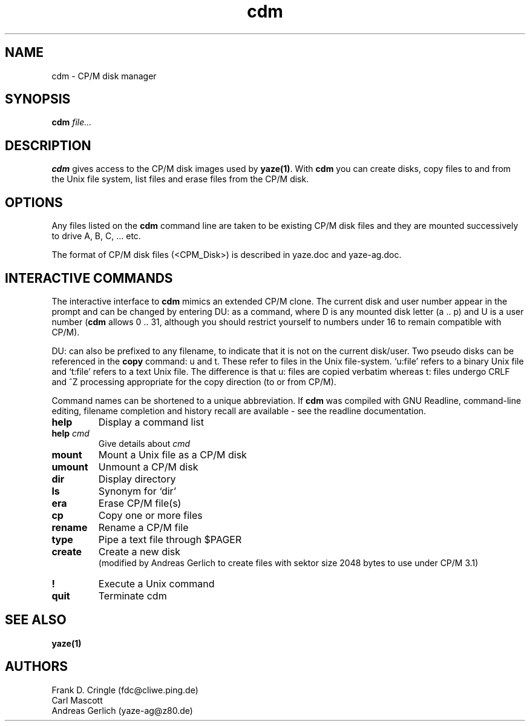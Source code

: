 .TH cdm 1 "14 April 2004" "Frank/Carl/AGL Hacks" "Local commands"
.UC 4
.SH NAME
cdm \- CP/M disk manager
.SH SYNOPSIS
.PU
.ll +8
.B cdm
.I file...
.ll -8
.br
.SH DESCRIPTION
.B cdm
gives access to the CP/M disk images used by \fByaze(1)\fR.  With
\fBcdm\fR you can create disks, copy files to and from the Unix file
system, list files and erase files from the CP/M disk.
.SH OPTIONS
Any files listed on the \fBcdm\fR command line are taken to be
existing CP/M disk files and they are mounted successively to drive A,
B, C, ... etc.

The format of CP/M disk files (<CPM_Disk>) is described in yaze.doc and
yaze-ag.doc.
.SH INTERACTIVE COMMANDS
The interactive interface to \fBcdm\fR mimics an extended CP/M clone.
The current disk and user number appear in the prompt and can be
changed by entering DU: as a command, where D is any mounted disk
letter (a .. p) and U is a user number (\fBcdm\fR allows 0 .. 31,
although you should restrict yourself to numbers under 16 to remain
compatible with CP/M).

DU: can also be prefixed to any filename, to indicate that it is not
on the current disk/user.  Two pseudo disks can be referenced in the
\fBcopy\fR command: u and t.  These refer to files in the Unix
file-system. `u:file' refers to a binary Unix file and `t:file' refers
to a text Unix file.  The difference is that u: files are copied
verbatim whereas t: files undergo CRLF and ^Z processing appropriate
for the copy direction (to or from CP/M).

Command names can be shortened to a unique abbreviation.  If \fBcdm\fR
was compiled with GNU Readline, command-line editing, filename
completion and history recall are available - see the readline
documentation.
.TP
.B help
Display a command list
.TP
.B help \fIcmd\fR
Give details about \fIcmd\fR
.TP
.B mount
Mount a Unix file as a CP/M disk
.TP
.B umount
Unmount a CP/M disk
.TP
.B dir
Display directory
.TP
.B ls
Synonym for `dir'
.TP
.B era
Erase CP/M file(s)
.TP
.B cp
Copy one or more files
.TP
.B rename
Rename a CP/M file
.TP
.B type
Pipe a text file through $PAGER
.TP
.B create
Create a new disk
.br
(modified by Andreas Gerlich to create files with sektor size 2048 bytes
to use under CP/M 3.1)
.TP
.B !
Execute a Unix command
.TP
.B quit
Terminate cdm


.SH SEE ALSO
.B yaze(1)
.SH AUTHORS
Frank D. Cringle (fdc@cliwe.ping.de)
.br
Carl Mascott
.br
Andreas Gerlich (yaze-ag@z80.de)

